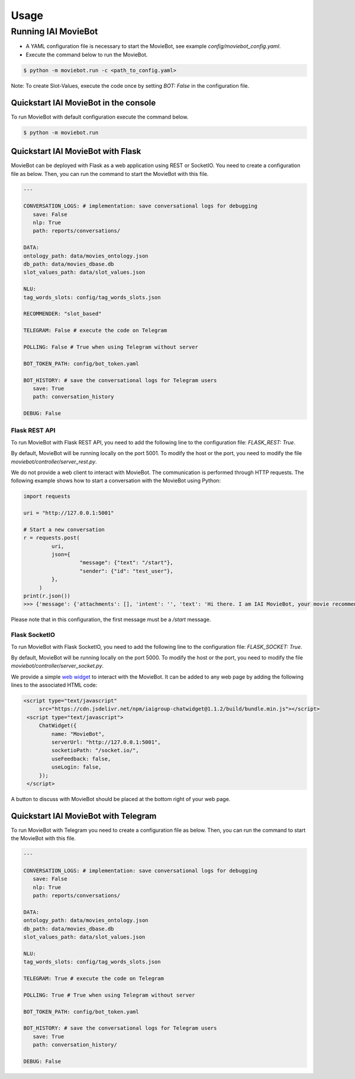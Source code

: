 Usage
=====

Running IAI MovieBot
--------------------


* A YAML configuration file is necessary to start the MovieBot, see example `config/moviebot_config.yaml`. 
* Execute the command below to run the MovieBot.

.. code-block:: shell

   $ python -m moviebot.run -c <path_to_config.yaml>
       

Note: To create Slot-Values, execute the code once by setting `BOT: False` in the configuration file.

Quickstart IAI MovieBot in the console
^^^^^^^^^^^^^^^^^^^^^^^^^^^^^^^^^^^^^^

To run MovieBot with default configuration execute the command below.

.. code-block:: shell

   $ python -m moviebot.run

Quickstart IAI MovieBot with Flask
^^^^^^^^^^^^^^^^^^^^^^^^^^^^^^^^^^

MovieBot can be deployed with Flask as a web application using REST or SocketIO.
You need to create a configuration file as below. Then, you can run the command to start the MovieBot with this file.

.. code-block:: yaml

   ---

   CONVERSATION_LOGS: # implementation: save conversational logs for debugging
      save: False
      nlp: True
      path: reports/conversations/

   DATA:
   ontology_path: data/movies_ontology.json
   db_path: data/movies_dbase.db
   slot_values_path: data/slot_values.json

   NLU:
   tag_words_slots: config/tag_words_slots.json

   RECOMMENDER: "slot_based"

   TELEGRAM: False # execute the code on Telegram

   POLLING: False # True when using Telegram without server

   BOT_TOKEN_PATH: config/bot_token.yaml

   BOT_HISTORY: # save the conversational logs for Telegram users
      save: True
      path: conversation_history

   DEBUG: False

Flask REST API
""""""""""""""

To run MovieBot with Flask REST API, you need to add the following line to the configuration file: `FLASK_REST: True`.

By default, MovieBot will be running locally on the port 5001. To modify the host or the port, you need to modify the file `moviebot/controller/server_rest.py`.

We do not provide a web client to interact with MovieBot. The communication is performed through HTTP requests.
The following example shows how to start a conversation with the MovieBot using Python:

.. code-block:: python

   import requests

   uri = "http://127.0.0.1:5001"

   # Start a new conversation
   r = requests.post(
            uri,
            json={
                     "message": {"text": "/start"},
                     "sender": {"id": "test_user"}, 
            },
        )
   print(r.json())
   >>> {'message': {'attachments': [], 'intent': '', 'text': 'Hi there. I am IAI MovieBot, your movie recommending buddy. I can recommend you movies based on your preferences.\nI will ask you a few questions and based on your answers, I will try to find a movie for you.\n\n\n\nINSTRUCTIONS\n\nTo start the conversation say Hi or Hello, or simply enter you preferences ("I want a horror movie from the 90s").\n\nTo restart the recommendation process, issue "/restart".\n\nTo end the conversation, issue "/exit" or say Bye/Goodbye.\n\nTo see these instructions again, issue: "/help".'}, 'recipient': {'id': 'test_user'}}

Please note that in this configuration, the first message must be a `/start` message.

Flask SocketIO
""""""""""""""

To run MovieBot with Flask SocketIO, you need to add the following line to the configuration file: `FLASK_SOCKET: True`.

By default, MovieBot will be running locally on the port 5000. To modify the host or the port, you need to modify the file `moviebot/controller/server_socket.py`.

We provide a simple `web widget <https://www.npmjs.com/package/iaigroup-chatwidget>`_ to interact with the MovieBot. It can be added to any web page by adding the following lines to the associated HTML code:

.. code-block:: HTML

   <script type="text/javascript"
        src="https://cdn.jsdelivr.net/npm/iaigroup-chatwidget@1.1.2/build/bundle.min.js"></script>
    <script type="text/javascript">
        ChatWidget({
            name: "MovieBot",
            serverUrl: "http://127.0.0.1:5001",
            socketioPath: "/socket.io/",
            useFeedback: false,
            useLogin: false,
        });
    </script>

A button to discuss with MovieBot should be placed at the bottom right of your web page.

Quickstart IAI MovieBot with Telegram
^^^^^^^^^^^^^^^^^^^^^^^^^^^^^^^^^^^^^

To run MovieBot with Telegram you need to create a configuration file as below.
Then, you can run the command to start the MovieBot with this file.

.. code-block:: yaml

   ---

   CONVERSATION_LOGS: # implementation: save conversational logs for debugging
      save: False
      nlp: True
      path: reports/conversations/

   DATA:
   ontology_path: data/movies_ontology.json
   db_path: data/movies_dbase.db
   slot_values_path: data/slot_values.json

   NLU:
   tag_words_slots: config/tag_words_slots.json

   TELEGRAM: True # execute the code on Telegram

   POLLING: True # True when using Telegram without server

   BOT_TOKEN_PATH: config/bot_token.yaml

   BOT_HISTORY: # save the conversational logs for Telegram users
      save: True
      path: conversation_history/

   DEBUG: False

